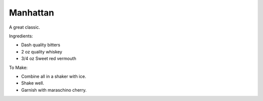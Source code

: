 Manhattan
=========

A great classic.

Ingredients:

- Dash quality bitters
- 2 oz quality whiskey
- 3/4 oz Sweet red vermouth

To Make:

- Combine all in a shaker with ice.
- Shake well.
- Garnish with maraschino cherry.
